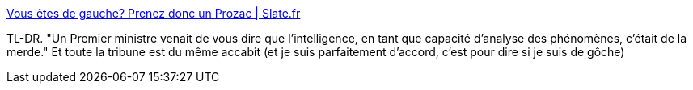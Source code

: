 :jbake-type: post
:jbake-status: published
:jbake-title: Vous êtes de gauche? Prenez donc un Prozac | Slate.fr
:jbake-tags: politique,travail,_mois_févr.,_année_2016
:jbake-date: 2016-02-22
:jbake-depth: ../
:jbake-uri: shaarli/1456165252000.adoc
:jbake-source: https://nicolas-delsaux.hd.free.fr/Shaarli?searchterm=http%3A%2F%2Fwww.slate.fr%2Fstory%2F114461%2Fgauche-france-depression&searchtags=politique+travail+_mois_f%C3%A9vr.+_ann%C3%A9e_2016
:jbake-style: shaarli

http://www.slate.fr/story/114461/gauche-france-depression[Vous êtes de gauche? Prenez donc un Prozac | Slate.fr]

TL-DR. "Un Premier ministre venait de vous dire que l’intelligence, en tant que capacité d’analyse des phénomènes, c’était de la merde." Et toute la tribune est du même accabit (et je suis parfaitement d'accord, c'est pour dire si je suis de gôche)
